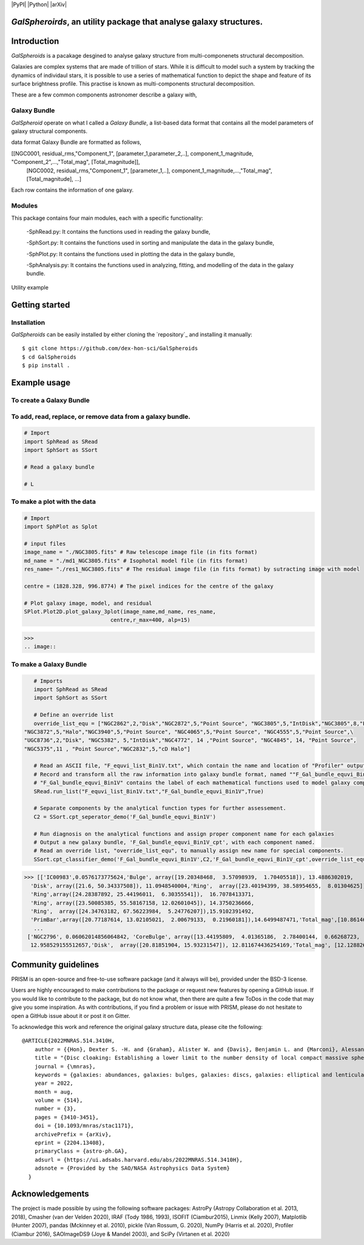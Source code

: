 |PyPI| |Python| |arXiv|

*GalSpheroirds*, an utility package that analyse galaxy structures.
===================================================================

Introduction
============
*GalSpheroids* is a pacakage desgined to analyse galaxy structure from multi-componenets structural decomposition.

Galaxies are complex systems that are made of trillion of stars. 
While it is difficult to model such a system by tracking the dynamics of individaul stars, it is possible to use a series of mathematical function to depict the shape and feature of its surface brightness profile. 
This practise is known as multi-components structural decomposition. 

These are a few common components astronomer describe a galaxy with,

Galaxy Bundle
-------------
*GalSpheroid* operate on what I called a *Galaxy Bundle*, a list-based data format that contains all the model parameters of galaxy structural components.


data format
Galaxy Bundle are formatted as follows,

[[NGC0001, residual_rms,"Component_1", [parameter_1,parameter_2,..], component_1_magnitude, "Component_2",...,"Total_mag", [Total_magnitude]], 
 [NGC0002, residual_rms,"Component_1", [parameter_1,..], component_1_magnitude,...,"Total_mag", [Total_magnitude], ...]
 
Each row contains the information of one galaxy. 


Modules
-------
This package contains four main modules, each with a specific functionality:

 -SphRead.py: It contains the functions used in reading the galaxy bundle,
 
 -SphSort.py: It contains the functions used in sorting and manipulate the data in the galaxy bundle,
 
 -SphPlot.py: It contains the functions used in plotting the data in the galaxy bundle,
 
 -SphAnalysis.py: It contains the functions used in analyzing, fitting, and modelling of the data in the galaxy bundle.
    

Utility example

Getting started
===============
Installation
------------
*GalSpheroids* can be easily installed by either cloning the `repository`_ and installing it manually::

    $ git clone https://github.com/dex-hon-sci/GalSpheroids
    $ cd GalSpheroids
    $ pip install .
    

Example usage
=============
To create a Galaxy Bundle
-------------------------
To add, read, replace, or remove data from a galaxy bundle.
-----------------------------------------------------------
.. code:: python

    # Import 
    import SphRead as SRead
    import SphSort as SSort
    
    # Read a galaxy bundle
    
    # L
  
To make a plot with the data
----------------------------
.. code:: python

    # Import 
    import SphPlot as Splot
    
    # input files
    image_name = "./NGC3805.fits" # Raw telescope image file (in fits format)
    md_name = "./md1_NGC3805.fits" # Isophotal model file (in fits format)
    res_name= "./res1_NGC3805.fits" # The residual image file (in fits format) by sutracting image with model
    
    centre = (1828.328, 996.8774) # The pixel indices for the centre of the galaxy 
    
    # Plot galaxy image, model, and residual
    SPlot.Plot2D.plot_galaxy_3plot(image_name,md_name, res_name, 
                               centre,r_max=400, alp=15)  

>>> 
.. image:: 

To make a Galaxy Bundle
-----------------------
.. code:: python

    # Imports
    import SphRead as SRead
    import SphSort as SSort
    
    # Define an override list
    override_list_equ = ["NGC2862",2,"Disk","NGC2872",5,"Point Source", "NGC3805",5,"IntDisk","NGC3805",8,"Point Source","NGC3812",2,"Background",\
 "NGC3872",5,"Halo","NGC3940",5,"Point Source", "NGC4065",5,"Point Source", "NGC4555",5,"Point Source",\
 "UGC8736",2,"Disk", "NGC5382", 5,"IntDisk","NGC4772", 14 ,"Point Source", "NGC4845", 14, "Point Source",
 "NGC5375",11 , "Point Source","NGC2832",5,"cD Halo"]
 
    # Read an ASCII file, "F_equvi_list_Bin1V.txt", which contain the name and location of "Profiler" output log file on each row for each galaxy.
    # Record and transform all the raw information into galaxy bundle format, named ""F_Gal_bundle_equvi_Bin1V".
    # "F_Gal_bundle_equvi_Bin1V" contains the label of each mathematical functions used to model galaxy components.     
    SRead.run_list("F_equvi_list_Bin1V.txt","F_Gal_bundle_equvi_Bin1V",True)
    
    # Separate components by the analytical function types for further assessement.
    C2 = SSort.cpt_seperator_demo('F_Gal_bundle_equvi_Bin1V')
    
    # Run diagnosis on the analytical functions and assign proper component name for each galaxies
    # Output a new galaxy bundle, 'F_Gal_bundle_equvi_Bin1V_cpt', with each component named.
    # Read an override list, "override_list_equ", to manually assign new name for special components.
    SSort.cpt_classifier_demo('F_Gal_bundle_equvi_Bin1V',C2,'F_Gal_bundle_equvi_Bin1V_cpt',override_list_equ)
    
    
>>> [['IC00983',0.0576173775624,'Bulge', array([19.20348468,  3.57098939,  1.70405518]), 13.4886302019,
  'Disk', array([21.6, 50.34337508]), 11.0948540004,'Ring',  array([23.40194399, 38.58954655,  8.01304625]), 15.1130784521,
  'Ring',array([24.28387892, 25.44196011,  6.30355541]),  16.7078413371,
  'Ring', array([23.50085385, 55.58167158, 12.02601045]), 14.3750236666,
  'Ring',  array([24.34763182, 67.56223984,  5.24776207]),15.9102391492,
  'PrimBar',array([20.77187614, 13.02105021,  2.00679133,  0.21960181]),14.6499487471,'Total_mag',[10.861464728]],
   ...
 ['NGC2796', 0.06062014856064842, 'CoreBulge', array([13.44195809,  4.01365186,  2.78400144,  0.66268723,  3.84146707, 0.12541042]),
  12.958529155512657,'Disk',  array([20.81851904, 15.93231547]), 12.811674436254169,'Total_mag', [12.128826141806979]]]
  
Community guidelines
====================
PRISM is an open-source and free-to-use software package (and it always will be), provided under the BSD-3 license.

Users are highly encouraged to make contributions to the package or request new features by opening a GitHub issue. 
If you would like to contribute to the package, but do not know what, then there are quite a few ToDos in the code that may give you some inspiration. 
As with contributions, if you find a problem or issue with PRISM, please do not hesitate to open a GitHub issue about it or post it on Gitter.

To acknowledge this work and reference the original galaxy structure data, please cite the following:

::

    @ARTICLE{2022MNRAS.514.3410H,
        author = {{Hon}, Dexter S. -H. and {Graham}, Alister W. and {Davis}, Benjamin L. and {Marconi}, Alessandro},
        title = "{Disc cloaking: Establishing a lower limit to the number density of local compact massive spheroids/bulges and the potential fate of some high-z red nuggets}",
        journal = {\mnras},
        keywords = {galaxies: abundances, galaxies: bulges, galaxies: discs, galaxies: elliptical and lenticular, cD, galaxies: evolution, galaxies: structure, Astrophysics - Astrophysics of Galaxies},
        year = 2022,
        month = aug,
        volume = {514},
        number = {3},
        pages = {3410-3451},
        doi = {10.1093/mnras/stac1171},
        archivePrefix = {arXiv},
        eprint = {2204.13408},
        primaryClass = {astro-ph.GA},
        adsurl = {https://ui.adsabs.harvard.edu/abs/2022MNRAS.514.3410H},
        adsnote = {Provided by the SAO/NASA Astrophysics Data System}
      }
.. _paper: https://arxiv.org/abs/2204.13408


Acknowledgements
================
The project is made possible by using the following software packages: AstroPy (Astropy Collaboration et al. 2013, 2018), Cmasher
(van der Velden 2020), IRAF (Tody 1986, 1993), ISOFIT (Ciambur2015), Linmix (Kelly 2007),  Matplotlib (Hunter 2007), pandas (Mckinney et al. 2010), pickle (Van Rossum, G. 2020), NumPy (Harris et al. 2020), Profiler (Ciambur 2016), SAOImageDS9 (Joye & Mandel 2003), and SciPy (Virtanen et al. 2020)
 
